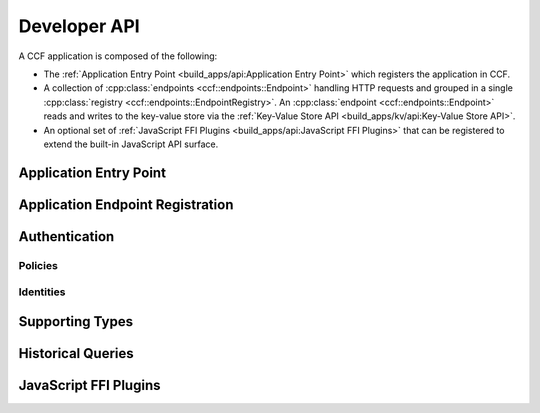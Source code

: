 Developer API
=============

A CCF application is composed of the following:

- The :ref:`Application Entry Point <build_apps/api:Application Entry Point>` which registers the application in CCF.
- A collection of :cpp:class:`endpoints <ccf::endpoints::Endpoint>` handling HTTP requests and grouped in a single :cpp:class:`registry <ccf::endpoints::EndpointRegistry>`. An :cpp:class:`endpoint <ccf::endpoints::Endpoint>` reads and writes to the key-value store via the :ref:`Key-Value Store API <build_apps/kv/api:Key-Value Store API>`.
- An optional set of :ref:`JavaScript FFI Plugins <build_apps/api:JavaScript FFI Plugins>` that can be registered to extend the built-in JavaScript API surface.

Application Entry Point
-----------------------

.. doxygenfunction:: ccfapp::get_rpc_handler
   :project: CCF


Application Endpoint Registration
---------------------------------

.. doxygenstruct:: ccf::endpoints::Endpoint
   :project: CCF
   :members:

.. doxygenclass:: ccf::endpoints::EndpointRegistry
   :project: CCF
   :members: install, set_default

.. doxygenclass:: ccf::CommonEndpointRegistry
   :project: CCF
   :members:

.. doxygenstruct:: ccf::EndpointMetricsEntry
   :project: CCF
   :members:

.. doxygenstruct:: ccf::EndpointMetrics
   :project: CCF
   :members:

.. doxygenclass:: ccf::BaseEndpointRegistry
   :project: CCF
   :members:

Authentication
--------------

Policies
~~~~~~~~

.. doxygenvariable:: ccf::empty_auth_policy
   :project: CCF

.. doxygenvariable:: ccf::user_cert_auth_policy
   :project: CCF

.. doxygenvariable:: ccf::user_signature_auth_policy
   :project: CCF

.. doxygenvariable:: ccf::jwt_auth_policy
   :project: CCF

Identities
~~~~~~~~~~

.. doxygenstruct:: ccf::UserCertAuthnIdentity
   :project: CCF
   :members:

.. doxygenstruct:: ccf::JwtAuthnIdentity
   :project: CCF
   :members:

.. doxygenstruct:: ccf::UserSignatureAuthnIdentity
   :project: CCF
   :members:

Supporting Types
----------------

.. doxygenenum:: ccf::TxStatus
   :project: CCF

.. doxygentypedef:: ccf::View
   :project: CCF
   
.. doxygentypedef:: ccf::SeqNo
   :project: CCF
   
.. doxygenstruct:: ccf::TxID
   :project: CCF
   
.. doxygenenum:: ccf::ApiResult
   :project: CCF

Historical Queries
------------------

.. doxygenfunction:: ccf::historical::adapter_v2
   :project: CCF

.. doxygenclass:: ccf::historical::AbstractStateCache
   :project: CCF
   :members: set_default_expiry_duration, get_state_at, get_store_at, get_store_range, drop_request

.. doxygenstruct:: ccf::historical::State
   :project: CCF
   :members:

JavaScript FFI Plugins
----------------------

.. doxygenfunction:: ccfapp::get_js_plugins
   :project: CCF
